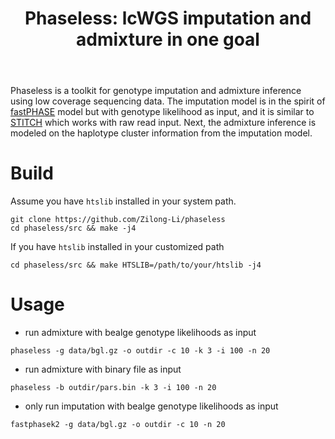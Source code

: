 #+title: Phaseless: lcWGS imputation and admixture in one goal

Phaseless is a toolkit for genotype imputation and admixture inference using low coverage sequencing data.
The imputation model is in the spirit of [[https://www.ncbi.nlm.nih.gov/pmc/articles/PMC1424677/][fastPHASE]] model but with genotype likelihood as input, and it is similar to [[https://www.nature.com/articles/ng.3594][STITCH]] which works with raw read input. Next, the admixture inference is modeled on the haplotype cluster information from the imputation model.

* Build

Assume you have =htslib= installed in your system path.

#+begin_src shell
git clone https://github.com/Zilong-Li/phaseless
cd phaseless/src && make -j4
#+end_src

If you have =htslib= installed in your customized path
#+begin_src shell
cd phaseless/src && make HTSLIB=/path/to/your/htslib -j4
#+end_src

* Usage
- run admixture with bealge genotype likelihoods as input
#+begin_src shell
phaseless -g data/bgl.gz -o outdir -c 10 -k 3 -i 100 -n 20
#+end_src
- run admixture with binary file as input
#+begin_src shell
phaseless -b outdir/pars.bin -k 3 -i 100 -n 20
#+end_src
- only run imputation with bealge genotype likelihoods as input
#+begin_src shell
fastphasek2 -g data/bgl.gz -o outdir -c 10 -n 20
#+end_src
